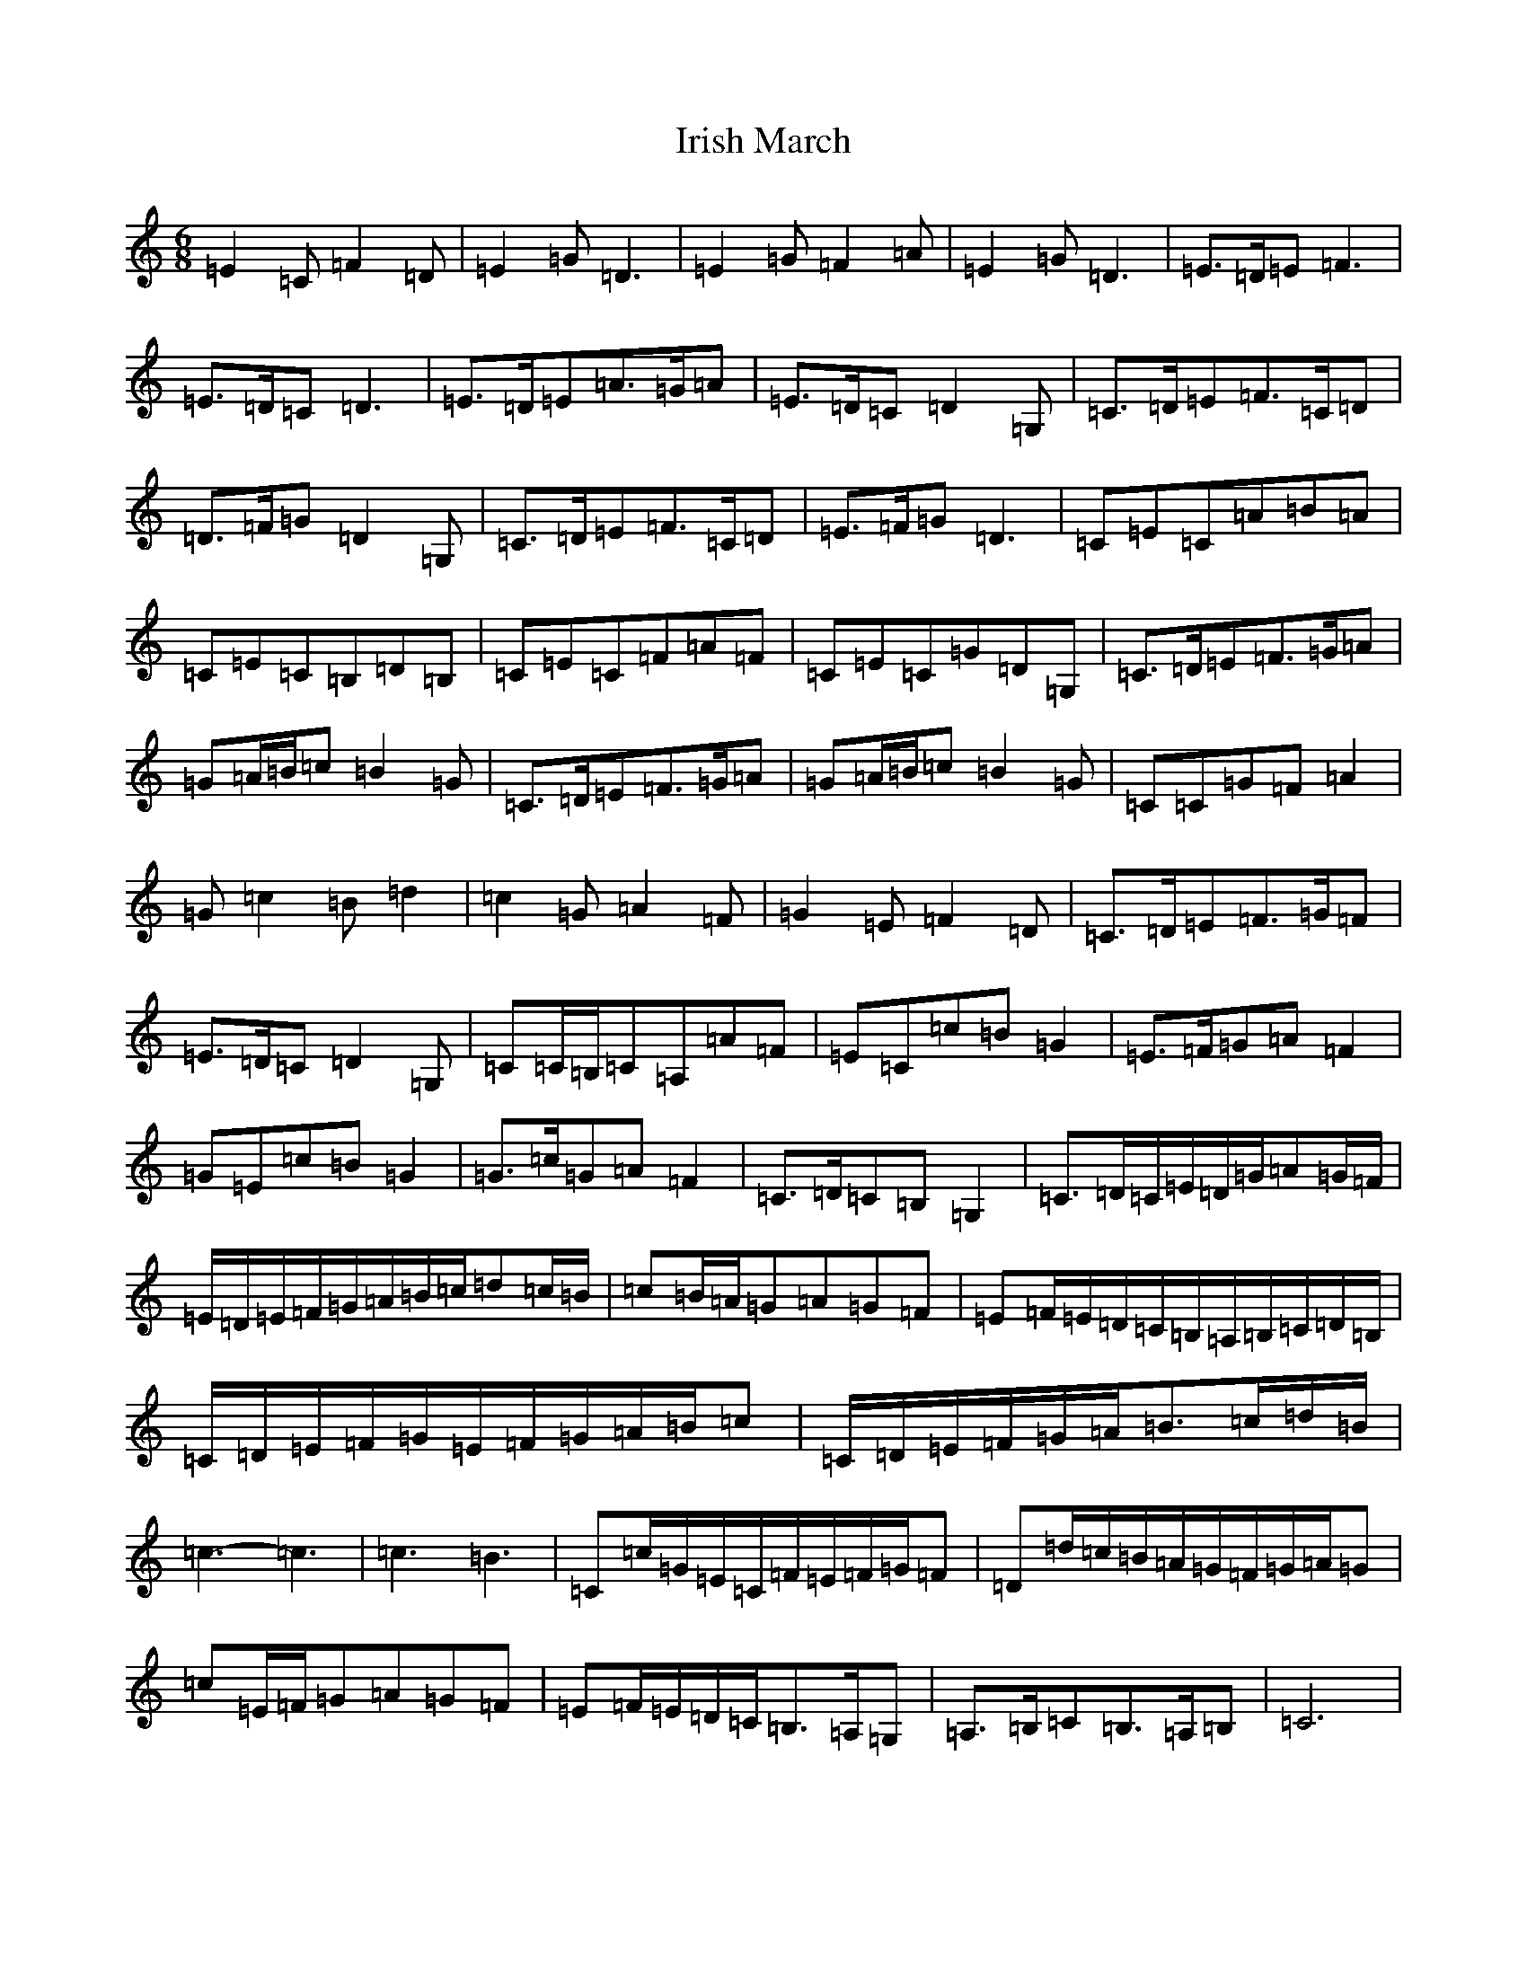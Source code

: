 X: 9963
T: Irish March
S: https://thesession.org/tunes/653#setting653
R: jig
M:6/8
L:1/8
K: C Major
=E2=C=F2=D|=E2=G=D3|=E2=G=F2=A|=E2=G=D3|=E>=D=E=F3|=E>=D=C=D3|=E>=D=E=A>=G=A|=E>=D=C=D2=G,|=C>=D=E=F>=C=D|=D>=F=G=D2=G,|=C>=D=E=F>=C=D|=E>=F=G=D3|=C=E=C=A=B=A|=C=E=C=B,=D=B,|=C=E=C=F=A=F|=C=E=C=G=D=G,|=C>=D=E=F>=G=A|=G=A/2=B/2=c=B2=G|=C>=D=E=F>=G=A|=G=A/2=B/2=c=B2=G|=C=C=G=F=A2|=G=c2=B=d2|=c2=G=A2=F|=G2=E=F2=D|=C>=D=E=F>=G=F|=E>=D=C=D2=G,|=C=C/2=B,/2=C=A,=A=F|=E=C=c=B=G2|=E>=F=G=A=F2|=G=E=c=B=G2|=G>=c=G=A=F2|=C>=D=C=B,=G,2|=C>=D=C/2=E/2=D/2=G/2=A=G/2=F/2|=E/2=D/2=E/2=F/2=G/2=A/2=B/2=c/2=d=c/2=B/2|=c=B/2=A/2=G=A=G=F|=E=F/2=E/2=D/2=C/2=B,/2=A,/2=B,/2=C/2=D/2=B,/2|=C/2=D/2=E/2=F/2=G/2=E/2=F/2=G/2=A/2=B/2=c|=C/2=D/2=E/2=F/2=G/2=A/2=B>=c=d/2=B/2|=c3-=c3|=c3=B3|=C=c/2=G/2=E/2=C/2=F/2=E/2=F/2=G/2=F|=D=d/2=c/2=B/2=A/2=G/2=F/2=G/2=A/2=G|=c=E/2=F/2=G=A=G=F|=E=F/2=E/2=D/2=C/2=B,>=A,=G,|=A,>=B,=C=B,>=A,=B,|=C6|